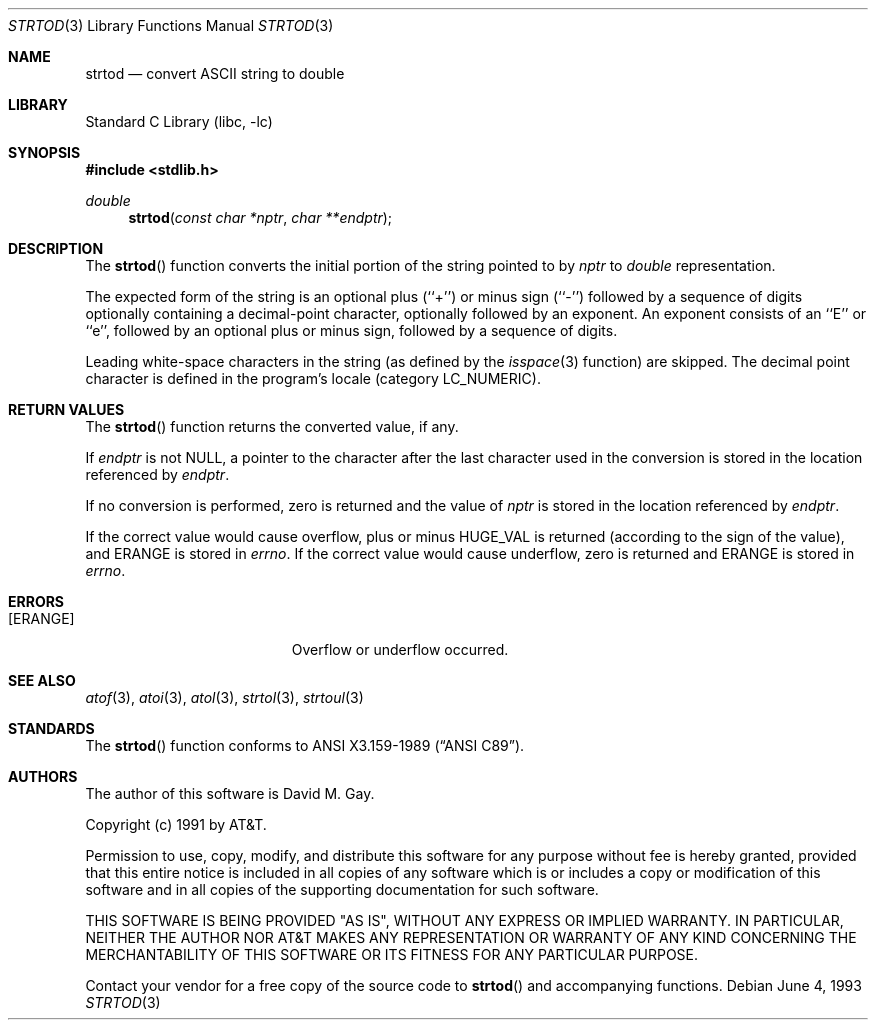 .\" Copyright (c) 1990, 1991, 1993
.\"	The Regents of the University of California.  All rights reserved.
.\"
.\" This code is derived from software contributed to Berkeley by
.\" the American National Standards Committee X3, on Information
.\" Processing Systems.
.\"
.\" Redistribution and use in source and binary forms, with or without
.\" modification, are permitted provided that the following conditions
.\" are met:
.\" 1. Redistributions of source code must retain the above copyright
.\"    notice, this list of conditions and the following disclaimer.
.\" 2. Redistributions in binary form must reproduce the above copyright
.\"    notice, this list of conditions and the following disclaimer in the
.\"    documentation and/or other materials provided with the distribution.
.\" 3. All advertising materials mentioning features or use of this software
.\"    must display the following acknowledgement:
.\"	This product includes software developed by the University of
.\"	California, Berkeley and its contributors.
.\" 4. Neither the name of the University nor the names of its contributors
.\"    may be used to endorse or promote products derived from this software
.\"    without specific prior written permission.
.\"
.\" THIS SOFTWARE IS PROVIDED BY THE REGENTS AND CONTRIBUTORS ``AS IS'' AND
.\" ANY EXPRESS OR IMPLIED WARRANTIES, INCLUDING, BUT NOT LIMITED TO, THE
.\" IMPLIED WARRANTIES OF MERCHANTABILITY AND FITNESS FOR A PARTICULAR PURPOSE
.\" ARE DISCLAIMED.  IN NO EVENT SHALL THE REGENTS OR CONTRIBUTORS BE LIABLE
.\" FOR ANY DIRECT, INDIRECT, INCIDENTAL, SPECIAL, EXEMPLARY, OR CONSEQUENTIAL
.\" DAMAGES (INCLUDING, BUT NOT LIMITED TO, PROCUREMENT OF SUBSTITUTE GOODS
.\" OR SERVICES; LOSS OF USE, DATA, OR PROFITS; OR BUSINESS INTERRUPTION)
.\" HOWEVER CAUSED AND ON ANY THEORY OF LIABILITY, WHETHER IN CONTRACT, STRICT
.\" LIABILITY, OR TORT (INCLUDING NEGLIGENCE OR OTHERWISE) ARISING IN ANY WAY
.\" OUT OF THE USE OF THIS SOFTWARE, EVEN IF ADVISED OF THE POSSIBILITY OF
.\" SUCH DAMAGE.
.\"
.\"     @(#)strtod.3	8.1 (Berkeley) 6/4/93
.\" $FreeBSD$
.\"
.Dd June 4, 1993
.Dt STRTOD 3
.Os
.Sh NAME
.Nm strtod
.Nd convert
.Tn ASCII
string to double
.Sh LIBRARY
.Lb libc
.Sh SYNOPSIS
.Fd #include <stdlib.h>
.Ft double
.Fn strtod "const char *nptr" "char **endptr"
.Sh DESCRIPTION
The
.Fn strtod
function converts the initial portion of the string 
pointed to by
.Fa nptr
to
.Em double
representation.
.Pp
The expected form of the string is an optional plus (``+'') or minus
sign (``\-'') followed by a sequence of digits optionally containing
a decimal-point character, optionally followed by an exponent.
An exponent consists of an ``E'' or ``e'', followed by an optional plus
or minus sign, followed by a sequence of digits.
.Pp
Leading white-space characters in the string (as defined by the
.Xr isspace 3
function) are skipped.
The decimal point
character is defined in the program's locale (category
.Dv LC_NUMERIC ) .
.Sh RETURN VALUES
The
.Fn strtod
function returns the converted value, if any.
.Pp
If
.Fa endptr
is not
.Dv NULL ,
a pointer to the character after the last character used
in the conversion is stored in the location referenced by
.Fa endptr .
.Pp
If no conversion is performed, zero is returned and the value of
.Fa nptr
is stored in the location referenced by
.Fa endptr .
.Pp
If the correct value would cause overflow, plus or minus
.Dv HUGE_VAL
is returned (according to the sign of the value), and
.Er ERANGE
is stored in
.Va errno .
If the correct value would cause underflow, zero is
returned and
.Er ERANGE
is stored in 
.Va errno .
.Sh ERRORS
.Bl -tag -width Er
.It Bq Er ERANGE
Overflow or underflow occurred.
.El
.Sh SEE ALSO
.Xr atof 3 ,
.Xr atoi 3 ,
.Xr atol 3 ,
.Xr strtol 3 ,
.Xr strtoul 3
.Sh STANDARDS
The
.Fn strtod
function
conforms to
.St -ansiC .
.Sh AUTHORS
The author of this software is
.An David M. Gay .
.Pp
Copyright (c) 1991 by AT&T.
.Pp
Permission to use, copy, modify, and distribute this software for any
purpose without fee is hereby granted, provided that this entire notice
is included in all copies of any software which is or includes a copy
or modification of this software and in all copies of the supporting
documentation for such software.
.Pp
THIS SOFTWARE IS BEING PROVIDED "AS IS", WITHOUT ANY EXPRESS OR IMPLIED
WARRANTY.  IN PARTICULAR, NEITHER THE AUTHOR NOR AT&T MAKES ANY
REPRESENTATION OR WARRANTY OF ANY KIND CONCERNING THE MERCHANTABILITY
OF THIS SOFTWARE OR ITS FITNESS FOR ANY PARTICULAR PURPOSE.
.Pp
Contact your vendor for a free copy of the source code to
.Fn strtod
and accompanying functions.
